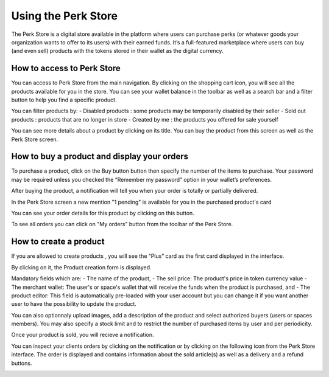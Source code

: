 .. _UsingPerkStore:

####################
Using the Perk Store
####################

The Perk Store is a digital store available in the platform where users can purchase perks (or whatever goods your organization wants to offer to its users) with their earned funds. 
It’s a full-featured marketplace where users can buy (and even sell) products with the tokens stored in their wallet as the digital currency.

How to access to Perk Store
~~~~~~~~~~~~~~~~~~~~~~~~~~~

You can access to Perk Store from the main navigation. By clicking on the shopping cart icon, you will see all the products available for you in the store.
You can see your wallet balance in the toolbar as well as a search bar and a filter button to help you find a specific product.

|image0|

You can filter products by:
- Disabled products : some products may be temporarily disabled by their seller
- Sold out products : products that are no longer in store
- Created by me : the products you offered for sale yourself


You can see more details about a product by clicking on its title. You can buy the product from this screen as well as the Perk Store screen.

|image1|


How to buy a product and display your orders
~~~~~~~~~~~~~~~~~~~~~~~~~~~~~~~~~~~~~~~~~~~~~

To purchase a product, click on the Buy button button |image2| then specify the number of the items to purchase. Your password may be required unless you checked the “Remember my password” option in your wallet’s preferences.

|image3|

After buying the product, a notification will tell you when your order is totally or partially delivered.

|image4|

In the Perk Store screen a new mention "1 pending" is available for you in the purchased product's card 

|image5|

You can see your order details for this product by clicking on this button.

|image6|

To see all orders you can click on "My orders" button from the toolbar of the Perk Store.

|image7|

|image8|


How to create a product
~~~~~~~~~~~~~~~~~~~~~~~

If you are allowed to create products , you will see the “Plus” card as the first card displayed in the interface. 

|image9|

By clicking on it, the Product creation form is displayed.

|image10|

Mandatory fields which are:
- The name of the product, 
- The sell price: The product's price in token currency value
- The merchant wallet: The user's or space's wallet that will receive the funds when the product is purchased, and
- The product editor: This field is automatically pre-loaded with your user account but you can change it if you want another user to have the possibility to update the product.

You can also optionnaly upload images, add a description of the product and select authorized buyers (users or spaces members).
You may also specify a stock limit and to restrict the number of purchased items by user and per periodicity.

|image11|

|image12|

Once your product is sold, you will recieve a notification.

|image13|

You can inspect your clients orders by clicking on the notification or by clicking on the following icon |image14| from the Perk Store interface.
The order is displayed and contains information about the sold article(s) as well as a delivery and a refund buttons.

|image15|


.. |image0| image:: images/reward/perkstore.png
.. |image1| image:: images/reward/product_details.png
.. |image2| image:: images/reward/buy.png
.. |image3| image:: images/reward/purchase_popup.png
.. |image4| image:: images/reward/delivery_notification.png
.. |image5| image:: images/reward/order_mention.png
.. |image6| image:: images/reward/order_details.png
.. |image7| image:: images/reward/myorders_button.png
.. |image8| image:: images/reward/my_orders.png
.. |image9| image:: images/reward/creation_card.png
.. |image10| image:: images/reward/creation_form.png
.. |image11| image:: images/reward/total_supply.png
.. |image12| image:: images/reward/limited_order.png
.. |image13| image:: images/reward/sell_notification.png
.. |image14| image:: images/reward/delivery_icon.png
.. |image15| image:: images/reward/client_order.png


